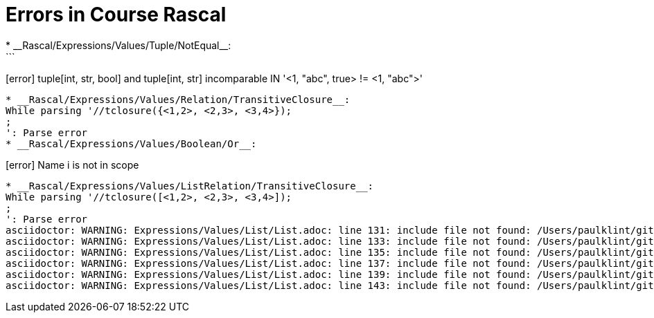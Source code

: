 # Errors in Course Rascal
* __Rascal/Expressions/Values/Tuple/NotEqual__:
```
[error] tuple[int, str, bool] and tuple[int, str] incomparable IN '<1, "abc", true> != <1, "abc">'
```
* __Rascal/Expressions/Values/Relation/TransitiveClosure__:
While parsing '//tclosure({<1,2>, <2,3>, <3,4>});
;
': Parse error
* __Rascal/Expressions/Values/Boolean/Or__:
```
[error] Name i is not in scope
```
* __Rascal/Expressions/Values/ListRelation/TransitiveClosure__:
While parsing '//tclosure([<1,2>, <2,3>, <3,4>]);
;
': Parse error
asciidoctor: WARNING: Expressions/Values/List/List.adoc: line 131: include file not found: /Users/paulklint/git/rascal/src/org/rascalmpl/courses/Rascal/Expressions/Values/List/CartesianProduct/CartesianProduct.adoc
asciidoctor: WARNING: Expressions/Values/List/List.adoc: line 133: include file not found: /Users/paulklint/git/rascal/src/org/rascalmpl/courses/Rascal/Expressions/Values/List/Composition/Composition.adoc
asciidoctor: WARNING: Expressions/Values/List/List.adoc: line 135: include file not found: /Users/paulklint/git/rascal/src/org/rascalmpl/courses/Rascal/Expressions/Values/List/FieldSelection/FieldSelection.adoc
asciidoctor: WARNING: Expressions/Values/List/List.adoc: line 137: include file not found: /Users/paulklint/git/rascal/src/org/rascalmpl/courses/Rascal/Expressions/Values/List/Join/Join.adoc
asciidoctor: WARNING: Expressions/Values/List/List.adoc: line 139: include file not found: /Users/paulklint/git/rascal/src/org/rascalmpl/courses/Rascal/Expressions/Values/List/ReflexiveTransitiveClosure/ReflexiveTransitiveClosure.adoc
asciidoctor: WARNING: Expressions/Values/List/List.adoc: line 143: include file not found: /Users/paulklint/git/rascal/src/org/rascalmpl/courses/Rascal/Expressions/Values/List/TransitiveClosure/TransitiveClosure.adoc
